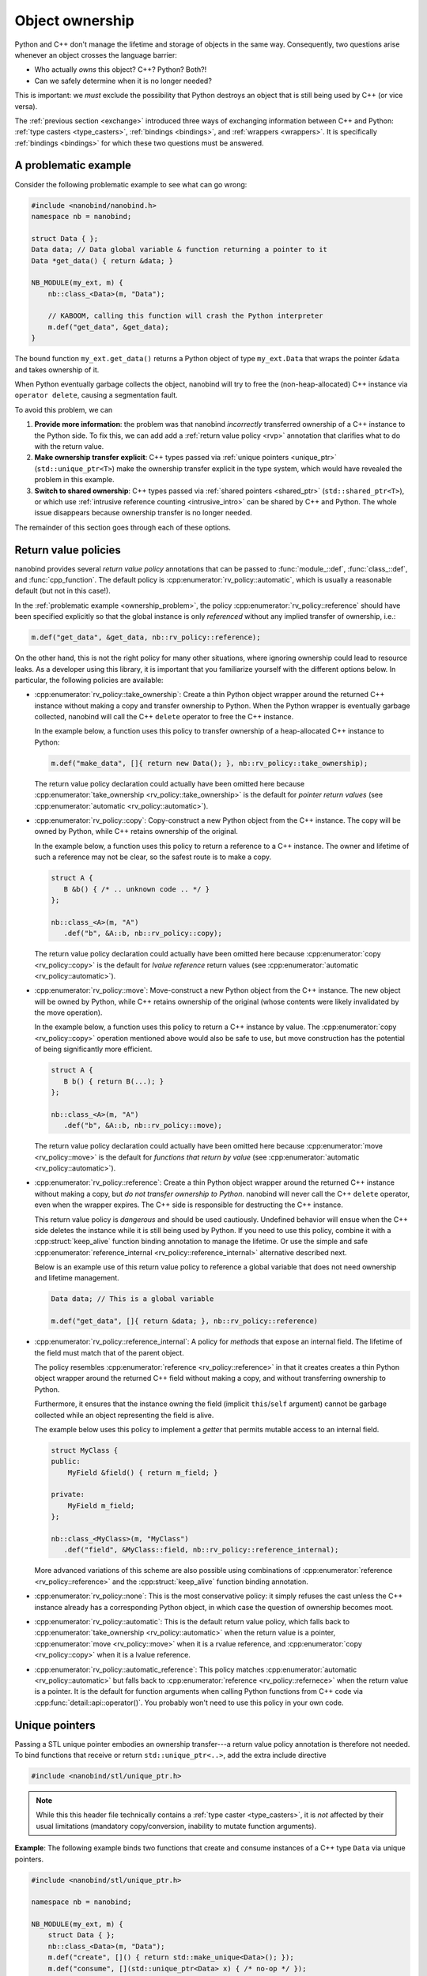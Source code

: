 .. _ownership:

.. cpp:namespace:: nanobind

Object ownership
================

Python and C++ don't manage the lifetime and storage of objects in the same
way. Consequently, two questions arise whenever an object crosses the language
barrier:

- Who actually *owns* this object? C++? Python? Both?!

- Can we safely determine when it is no longer needed?

This is important: we *must* exclude the possibility that Python destroys an
object that is still being used by C++ (or vice versa).

The :ref:`previous section <exchange>` introduced three ways of exchanging
information between C++ and Python: :ref:`type casters <type_casters>`,
:ref:`bindings <bindings>`, and :ref:`wrappers <wrappers>`.
It is specifically
:ref:`bindings <bindings>` for which these two questions must be answered.

.. _ownership_problem:

A problematic example
---------------------

Consider the following problematic example to see what can go wrong:

.. code-block:: cpp

   #include <nanobind/nanobind.h>
   namespace nb = nanobind;

   struct Data { };
   Data data; // Data global variable & function returning a pointer to it
   Data *get_data() { return &data; }

   NB_MODULE(my_ext, m) {
       nb::class_<Data>(m, "Data");

       // KABOOM, calling this function will crash the Python interpreter
       m.def("get_data", &get_data);
   }

The bound function ``my_ext.get_data()`` returns a Python object of type
``my_ext.Data`` that wraps the pointer ``&data`` and takes ownership of it.

When Python eventually garbage collects the object, nanobind will try to free
the (non-heap-allocated) C++ instance via ``operator delete``, causing a
segmentation fault.

To avoid this problem, we can

1. **Provide more information**: the problem was that nanobind *incorrectly*
   transferred ownership of a C++ instance to the Python side. To fix this, we
   can add add a :ref:`return value policy <rvp>` annotation that clarifies
   what to do with the return value.

2. **Make ownership transfer explicit**: C++ types passed via :ref:`unique
   pointers <unique_ptr>` (``std::unique_ptr<T>``) make the ownership transfer
   explicit in the type system, which would have revealed the problem in this
   example.

3. **Switch to shared ownership**: C++ types passed via :ref:`shared pointers
   <shared_ptr>` (``std::shared_ptr<T>``), or which use :ref:`intrusive
   reference counting <intrusive_intro>` can be shared by C++ and Python. The
   whole issue disappears because ownership transfer is no longer needed.

The remainder of this section goes through each of these options.

.. _rvp:

Return value policies
---------------------

nanobind provides several *return value policy* annotations that can be
passed to :func:`module_::def`, :func:`class_::def`, and :func:`cpp_function`.
The default policy is :cpp:enumerator:`rv_policy::automatic`, which is usually
a reasonable default (but not in this case!).

In the :ref:`problematic example <ownership_problem>`, the policy
:cpp:enumerator:`rv_policy::reference` should have been specified explicitly so
that the global instance is only *referenced* without any implied transfer of
ownership, i.e.:

.. code-block:: cpp

    m.def("get_data", &get_data, nb::rv_policy::reference);

On the other hand, this is not the right policy for many other situations,
where ignoring ownership could lead to resource leaks. As a developer using
this library, it is important that you familiarize yourself with the different
options below. In particular, the following policies are available:

- :cpp:enumerator:`rv_policy::take_ownership`:
  Create a thin Python object wrapper around the returned C++ instance without
  making a copy and transfer ownership to Python. When the
  Python wrapper is eventually garbage collected, nanobind will call the C++
  ``delete`` operator to free the C++ instance.

  In the example below, a function uses this policy to transfer ownership of a
  heap-allocated C++ instance to Python:

  .. code-block:: cpp

     m.def("make_data", []{ return new Data(); }, nb::rv_policy::take_ownership);

  The return value policy declaration could actually have been omitted here
  because :cpp:enumerator:`take_ownership <rv_policy::take_ownership>` is the
  default for *pointer return values* (see :cpp:enumerator:`automatic
  <rv_policy::automatic>`).

- :cpp:enumerator:`rv_policy::copy`:
  Copy-construct a new Python object from the C++ instance. The copy will be
  owned by Python, while C++ retains ownership of the original.

  In the example below, a function uses this policy to return a reference to a
  C++ instance. The owner and lifetime of such a reference may not be clear, so
  the safest route is to make a copy.

  .. code-block:: cpp

     struct A {
        B &b() { /* .. unknown code .. */ }
     };

     nb::class_<A>(m, "A")
        .def("b", &A::b, nb::rv_policy::copy);

  The return value policy declaration could actually have been omitted here
  because :cpp:enumerator:`copy <rv_policy::copy>` is the default for *lvalue
  reference* return values (see :cpp:enumerator:`automatic
  <rv_policy::automatic>`).

- :cpp:enumerator:`rv_policy::move`:
  Move-construct a new Python object from the C++ instance. The new object will
  be owned by Python, while C++ retains ownership of the original (whose
  contents were likely invalidated by the move operation).

  In the example below, a function uses this policy to return a C++ instance by
  value. The :cpp:enumerator:`copy <rv_policy::copy>` operation mentioned above
  would also be safe to use, but move construction has the potential of being
  significantly more efficient.

  .. code-block:: cpp

     struct A {
        B b() { return B(...); }
     };

     nb::class_<A>(m, "A")
        .def("b", &A::b, nb::rv_policy::move);

  The return value policy declaration could actually have been omitted here
  because :cpp:enumerator:`move <rv_policy::move>` is the default for *functions
  that return by value* (see :cpp:enumerator:`automatic
  <rv_policy::automatic>`).

- :cpp:enumerator:`rv_policy::reference`:
  Create a thin Python object wrapper around the returned C++ instance without
  making a copy, but *do not transfer ownership to Python*. nanobind will never
  call the C++ ``delete`` operator, even when the wrapper expires.
  The C++ side is responsible for destructing the C++ instance.

  This return value policy is *dangerous* and should be used cautiously.
  Undefined behavior will ensue when the C++ side deletes the instance while it
  is still being used by Python. If you need to use this policy, combine it with
  a :cpp:struct:`keep_alive` function binding annotation to manage the lifetime.
  Or use the simple and safe :cpp:enumerator:`reference_internal
  <rv_policy::reference_internal>` alternative described next.

  Below is an example use of this return value policy to reference a
  global variable that does not need ownership and lifetime management.

  .. code-block:: cpp

     Data data; // This is a global variable

     m.def("get_data", []{ return &data; }, nb::rv_policy::reference)

- :cpp:enumerator:`rv_policy::reference_internal`: A policy for *methods* that
  expose an internal field. The lifetime of the field must match that of the
  parent object.

  The policy resembles :cpp:enumerator:`reference <rv_policy::reference>` in
  that it creates creates a thin Python object wrapper around the returned C++
  field without making a copy, and without transferring ownership to Python.

  Furthermore, it ensures that the instance owning the field (implicit
  ``this``/``self`` argument) cannot be garbage collected while an object
  representing the field is alive.

  The example below uses this policy to implement a *getter* that permits
  mutable access to an internal field.

  .. code-block:: cpp

      struct MyClass {
      public:
          MyField &field() { return m_field; }

      private:
          MyField m_field;
      };

      nb::class_<MyClass>(m, "MyClass")
         .def("field", &MyClass::field, nb::rv_policy::reference_internal);

  More advanced variations of this scheme are also possible using combinations
  of :cpp:enumerator:`reference <rv_policy::reference>` and the
  :cpp:struct:`keep_alive` function binding annotation.

- :cpp:enumerator:`rv_policy::none`: This is the most conservative policy: it
  simply refuses the cast unless the C++ instance already has a corresponding
  Python object, in which case the question of ownership becomes moot.

- :cpp:enumerator:`rv_policy::automatic`: This is the default return value
  policy, which falls back to :cpp:enumerator:`take_ownership
  <rv_policy::automatic>` when the return value is a pointer,
  :cpp:enumerator:`move <rv_policy::move>` when it is a rvalue reference, and
  :cpp:enumerator:`copy <rv_policy::copy>` when it is a lvalue reference.

- :cpp:enumerator:`rv_policy::automatic_reference`: This policy matches
  :cpp:enumerator:`automatic <rv_policy::automatic>` but falls back to
  :cpp:enumerator:`reference <rv_policy::refernece>` when the return value is a
  pointer. It is the default for function arguments when calling Python
  functions from C++ code via :cpp:func:`detail::api::operator()`. You probably
  won't need to use this policy in your own code.

.. _unique_ptr:

Unique pointers
---------------

Passing a STL unique pointer embodies an ownership transfer---a return value
policy annotation is therefore not needed. To bind functions that receive or
return ``std::unique_ptr<..>``, add the extra include directive

.. code-block:: cpp

   #include <nanobind/stl/unique_ptr.h>

.. note::

   While this this header file technically contains a :ref:`type caster
   <type_casters>`, it is *not* affected by their usual limitations (mandatory
   copy/conversion, inability to mutate function arguments).

**Example**: The following example binds two functions that create and consume
instances of a C++ type ``Data`` via unique pointers.

.. code-block:: cpp

   #include <nanobind/stl/unique_ptr.h>

   namespace nb = nanobind;

   NB_MODULE(my_ext, m) {
       struct Data { };
       nb::class_<Data>(m, "Data");
       m.def("create", []() { return std::make_unique<Data>(); });
       m.def("consume", [](std::unique_ptr<Data> x) { /* no-op */ });
   }

Calling a function taking a unique pointer from Python invalidates the passed
Python object. nanobind will refuse further use of it:

.. code-block:: pycon
   :emphasize-lines: 8,9

   Python 3.11.1 (main, Dec 23 2022, 09:28:24) [Clang 14.0.0 (clang-1400.0.29.202)] on darwin
   Type "help", "copyright", "credits" or "license" for more information.
   >>> import my_ext

   >>> x = my_ext.create()
   >>> my_ext.consume(x)

   >>> my_ext.consume(x)
   <stdin>:1: RuntimeWarning: nanobind: attempted to access an uninitialized instance of type 'my_ext.Data'!

   TypeError: consume(): incompatible function arguments. The following argument types are supported:
       1. consume(arg: my_ext.Data, /) -> None

   Invoked with types: my_ext.Data

We strongly recommend that you replace all use of ``std::unique_ptr<T>`` by
``std::unique_ptr<T, nb::deleter<T>>`` in your code. Without the latter type
declaration, which references a custom nanobind-provided deleter
:cpp:class:`nb::deleter\<T\> <deleter>`,  nanobind cannot transfer ownership of
objects constructed using :cpp:class:`nb::init\<...\> <init>` to C++ and will
refuse to do so with an error message. Further detail on this special case can
be found in the *advanced* :ref:`section <unique_ptr_adv>` on object ownership.

.. _shared_ownership:

Shared ownership
----------------

In a *shared ownership* model, an object can have multiple owners that each
register their claim by holding a *reference*. The system keeps track of the
total number of references and destroys the object once the count reaches zero.
Passing such an object in a function call shares ownership between the caller
and callee. nanobind makes this behavior seamless so that everything works
regardless of whether caller/callee are written in C++ or Python.

.. _shared_ptr:

Shared pointers
^^^^^^^^^^^^^^^

STL shared pointers (``std::shared_ptr<T>``) allocate a separate control block to
keep track of the reference count, which makes them very general but also slightly
less efficient than other alternatives.

nanobind's support for shared pointers requires an extra include directive:

.. code-block:: cpp

   #include <nanobind/stl/shared_ptr.h>

.. note::

   While this this header file technically contains a :ref:`type caster
   <type_casters>`, it is *not* affected by their usual limitations (mandatory
   copy/conversion, inability to mutate function arguments).

You don't need to specify a return value policy annotation when a function
returns a shared pointer.

nanobind's implementation of ``std::shared_ptr`` support typically
allocates a new ``shared_ptr`` control block each time a Python object
must be converted to ``std::shared_ptr<T>``. The new ``shared_ptr``
"owns" a reference to the Python object, and its deleter drops that
reference.  This has the advantage that the Python portion of the
object will be kept alive by its C++-side references (which is
important when implementing C++ virtual methods in Python), but it can
be inefficient when passing the same object back and forth between
Python and C++ many times, and it means that the ``use_count()``
method of ``std::shared_ptr`` will return a value that does not
capture all uses. Some of these problems can be mitigated by modifying
``T`` so that it inherits from ``std::enable_shared_from_this<T>``.
See the :ref:`advanced section <shared_ptr_adv>` on object ownership
for more details on the implementation.

nanobind has limited support for objects that inherit from
``std::enable_shared_from_this<T>`` to allow safe conversion of raw
pointers to shared pointers. The safest way to deal with these objects
is to always use ``std::make_shared<T>(...)`` when constructing them in C++,
and always pass them across the Python/C++ boundary wrapped in an explicit
``std::shared_ptr<T>``. If you do this, then there shouldn't be any
surprises. If you will be passing raw ``T*`` pointers around, then
read the :ref:`advanced section on object ownership <enable_shared_from_this>`
for additional caveats.

.. _intrusive_intro:

Intrusive reference counting
^^^^^^^^^^^^^^^^^^^^^^^^^^^^

Intrusive reference counting is the most flexible and efficient way of handling
shared ownership. The main downside is that you must adapt the base class of
your object hierarchy to the needs of nanobind.

The core idea is to define base class (e.g. ``Object``) common to all bound
types requiring shared ownership. That class contains a builtin atomic counter
(e.g., ``m_ref_count``) and a Python object pointer (e.g., ``m_py_object``).

.. code-block:: cpp

   class Object {
   ...
   private:
       mutable std::atomic<size_t> m_ref_count { 0 };
       PyObject *m_py_object = nullptr;
   };

The core idea is that such ``Object`` instances can either be managed by C++ or
Python. In the former case, the ``m_ref_count`` field keeps track of the number
of outstanding references. In the latter case, reference counting is handled by
Python, and the ``m_ref_count`` field remains unused.

This is actually little wasteful---nanobind therefore ships with a more
efficient reference counter sample implementation that supports both use cases
while requiring only ``sizeof(void*)`` bytes of storage:

.. code-block:: cpp

   #include <nanobind/intrusive/counter.h>

   class Object {
   ...
   private:
       intrusive_counter m_ref_count;
   };

Please read the dedicated :ref:`section on intrusive reference counting
<intrusive>` for more details on how to set this up.
